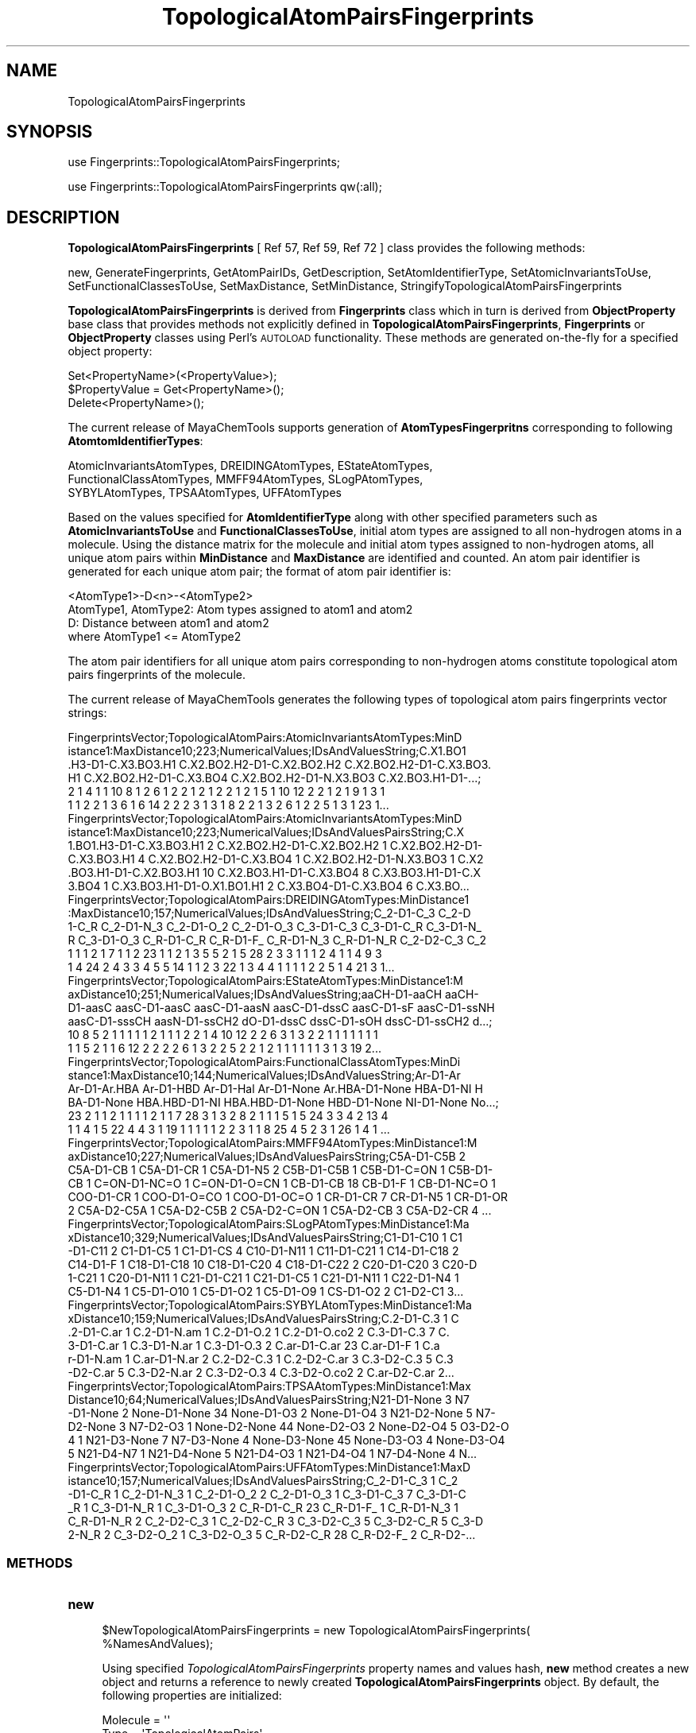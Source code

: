 .\" Automatically generated by Pod::Man 2.28 (Pod::Simple 3.35)
.\"
.\" Standard preamble:
.\" ========================================================================
.de Sp \" Vertical space (when we can't use .PP)
.if t .sp .5v
.if n .sp
..
.de Vb \" Begin verbatim text
.ft CW
.nf
.ne \\$1
..
.de Ve \" End verbatim text
.ft R
.fi
..
.\" Set up some character translations and predefined strings.  \*(-- will
.\" give an unbreakable dash, \*(PI will give pi, \*(L" will give a left
.\" double quote, and \*(R" will give a right double quote.  \*(C+ will
.\" give a nicer C++.  Capital omega is used to do unbreakable dashes and
.\" therefore won't be available.  \*(C` and \*(C' expand to `' in nroff,
.\" nothing in troff, for use with C<>.
.tr \(*W-
.ds C+ C\v'-.1v'\h'-1p'\s-2+\h'-1p'+\s0\v'.1v'\h'-1p'
.ie n \{\
.    ds -- \(*W-
.    ds PI pi
.    if (\n(.H=4u)&(1m=24u) .ds -- \(*W\h'-12u'\(*W\h'-12u'-\" diablo 10 pitch
.    if (\n(.H=4u)&(1m=20u) .ds -- \(*W\h'-12u'\(*W\h'-8u'-\"  diablo 12 pitch
.    ds L" ""
.    ds R" ""
.    ds C` ""
.    ds C' ""
'br\}
.el\{\
.    ds -- \|\(em\|
.    ds PI \(*p
.    ds L" ``
.    ds R" ''
.    ds C`
.    ds C'
'br\}
.\"
.\" Escape single quotes in literal strings from groff's Unicode transform.
.ie \n(.g .ds Aq \(aq
.el       .ds Aq '
.\"
.\" If the F register is turned on, we'll generate index entries on stderr for
.\" titles (.TH), headers (.SH), subsections (.SS), items (.Ip), and index
.\" entries marked with X<> in POD.  Of course, you'll have to process the
.\" output yourself in some meaningful fashion.
.\"
.\" Avoid warning from groff about undefined register 'F'.
.de IX
..
.nr rF 0
.if \n(.g .if rF .nr rF 1
.if (\n(rF:(\n(.g==0)) \{
.    if \nF \{
.        de IX
.        tm Index:\\$1\t\\n%\t"\\$2"
..
.        if !\nF==2 \{
.            nr % 0
.            nr F 2
.        \}
.    \}
.\}
.rr rF
.\"
.\" Accent mark definitions (@(#)ms.acc 1.5 88/02/08 SMI; from UCB 4.2).
.\" Fear.  Run.  Save yourself.  No user-serviceable parts.
.    \" fudge factors for nroff and troff
.if n \{\
.    ds #H 0
.    ds #V .8m
.    ds #F .3m
.    ds #[ \f1
.    ds #] \fP
.\}
.if t \{\
.    ds #H ((1u-(\\\\n(.fu%2u))*.13m)
.    ds #V .6m
.    ds #F 0
.    ds #[ \&
.    ds #] \&
.\}
.    \" simple accents for nroff and troff
.if n \{\
.    ds ' \&
.    ds ` \&
.    ds ^ \&
.    ds , \&
.    ds ~ ~
.    ds /
.\}
.if t \{\
.    ds ' \\k:\h'-(\\n(.wu*8/10-\*(#H)'\'\h"|\\n:u"
.    ds ` \\k:\h'-(\\n(.wu*8/10-\*(#H)'\`\h'|\\n:u'
.    ds ^ \\k:\h'-(\\n(.wu*10/11-\*(#H)'^\h'|\\n:u'
.    ds , \\k:\h'-(\\n(.wu*8/10)',\h'|\\n:u'
.    ds ~ \\k:\h'-(\\n(.wu-\*(#H-.1m)'~\h'|\\n:u'
.    ds / \\k:\h'-(\\n(.wu*8/10-\*(#H)'\z\(sl\h'|\\n:u'
.\}
.    \" troff and (daisy-wheel) nroff accents
.ds : \\k:\h'-(\\n(.wu*8/10-\*(#H+.1m+\*(#F)'\v'-\*(#V'\z.\h'.2m+\*(#F'.\h'|\\n:u'\v'\*(#V'
.ds 8 \h'\*(#H'\(*b\h'-\*(#H'
.ds o \\k:\h'-(\\n(.wu+\w'\(de'u-\*(#H)/2u'\v'-.3n'\*(#[\z\(de\v'.3n'\h'|\\n:u'\*(#]
.ds d- \h'\*(#H'\(pd\h'-\w'~'u'\v'-.25m'\f2\(hy\fP\v'.25m'\h'-\*(#H'
.ds D- D\\k:\h'-\w'D'u'\v'-.11m'\z\(hy\v'.11m'\h'|\\n:u'
.ds th \*(#[\v'.3m'\s+1I\s-1\v'-.3m'\h'-(\w'I'u*2/3)'\s-1o\s+1\*(#]
.ds Th \*(#[\s+2I\s-2\h'-\w'I'u*3/5'\v'-.3m'o\v'.3m'\*(#]
.ds ae a\h'-(\w'a'u*4/10)'e
.ds Ae A\h'-(\w'A'u*4/10)'E
.    \" corrections for vroff
.if v .ds ~ \\k:\h'-(\\n(.wu*9/10-\*(#H)'\s-2\u~\d\s+2\h'|\\n:u'
.if v .ds ^ \\k:\h'-(\\n(.wu*10/11-\*(#H)'\v'-.4m'^\v'.4m'\h'|\\n:u'
.    \" for low resolution devices (crt and lpr)
.if \n(.H>23 .if \n(.V>19 \
\{\
.    ds : e
.    ds 8 ss
.    ds o a
.    ds d- d\h'-1'\(ga
.    ds D- D\h'-1'\(hy
.    ds th \o'bp'
.    ds Th \o'LP'
.    ds ae ae
.    ds Ae AE
.\}
.rm #[ #] #H #V #F C
.\" ========================================================================
.\"
.IX Title "TopologicalAtomPairsFingerprints 1"
.TH TopologicalAtomPairsFingerprints 1 "2018-10-25" "perl v5.22.4" "MayaChemTools"
.\" For nroff, turn off justification.  Always turn off hyphenation; it makes
.\" way too many mistakes in technical documents.
.if n .ad l
.nh
.SH "NAME"
TopologicalAtomPairsFingerprints
.SH "SYNOPSIS"
.IX Header "SYNOPSIS"
use Fingerprints::TopologicalAtomPairsFingerprints;
.PP
use Fingerprints::TopologicalAtomPairsFingerprints qw(:all);
.SH "DESCRIPTION"
.IX Header "DESCRIPTION"
\&\fBTopologicalAtomPairsFingerprints\fR  [ Ref 57, Ref 59, Ref 72 ] class provides the following methods:
.PP
new, GenerateFingerprints, GetAtomPairIDs, GetDescription, SetAtomIdentifierType,
SetAtomicInvariantsToUse, SetFunctionalClassesToUse, SetMaxDistance,
SetMinDistance, StringifyTopologicalAtomPairsFingerprints
.PP
\&\fBTopologicalAtomPairsFingerprints\fR is derived from \fBFingerprints\fR class which in turn
is  derived from \fBObjectProperty\fR base class that provides methods not explicitly defined
in \fBTopologicalAtomPairsFingerprints\fR, \fBFingerprints\fR or \fBObjectProperty\fR classes using Perl's
\&\s-1AUTOLOAD\s0 functionality. These methods are generated on-the-fly for a specified object property:
.PP
.Vb 3
\&    Set<PropertyName>(<PropertyValue>);
\&    $PropertyValue = Get<PropertyName>();
\&    Delete<PropertyName>();
.Ve
.PP
The current release of MayaChemTools supports generation of \fBAtomTypesFingerpritns\fR
corresponding to following \fBAtomtomIdentifierTypes\fR:
.PP
.Vb 3
\&    AtomicInvariantsAtomTypes, DREIDINGAtomTypes, EStateAtomTypes,
\&    FunctionalClassAtomTypes, MMFF94AtomTypes, SLogPAtomTypes,
\&    SYBYLAtomTypes, TPSAAtomTypes, UFFAtomTypes
.Ve
.PP
Based on the values specified for \fBAtomIdentifierType\fR along with other specified
parameters such as \fBAtomicInvariantsToUse\fR and \fBFunctionalClassesToUse\fR, initial
atom types are assigned to all non-hydrogen atoms in a molecule. Using the distance
matrix for the molecule and initial atom types assigned to non-hydrogen atoms, all unique atom
pairs within \fBMinDistance\fR and \fBMaxDistance\fR are identified and counted. An atom pair
identifier is generated for each unique atom pair; the format of atom pair identifier is:
.PP
.Vb 1
\&    <AtomType1>\-D<n>\-<AtomType2>
\&
\&    AtomType1, AtomType2: Atom types assigned to atom1 and atom2
\&    D: Distance between atom1 and atom2
\&
\&    where AtomType1 <= AtomType2
.Ve
.PP
The atom pair identifiers for all unique atom pairs corresponding to non-hydrogen atoms constitute
topological atom pairs fingerprints of the molecule.
.PP
The current release of MayaChemTools generates the following types of topological atom pairs
fingerprints vector strings:
.PP
.Vb 6
\&    FingerprintsVector;TopologicalAtomPairs:AtomicInvariantsAtomTypes:MinD
\&    istance1:MaxDistance10;223;NumericalValues;IDsAndValuesString;C.X1.BO1
\&    .H3\-D1\-C.X3.BO3.H1 C.X2.BO2.H2\-D1\-C.X2.BO2.H2 C.X2.BO2.H2\-D1\-C.X3.BO3.
\&    H1 C.X2.BO2.H2\-D1\-C.X3.BO4 C.X2.BO2.H2\-D1\-N.X3.BO3 C.X2.BO3.H1\-D1\-...;
\&    2 1 4 1 1 10 8 1 2 6 1 2 2 1 2 1 2 2 1 2 1 5 1 10 12 2 2 1 2 1 9 1 3 1
\&    1 1 2 2 1 3 6 1 6 14 2 2 2 3 1 3 1 8 2 2 1 3 2 6 1 2 2 5 1 3 1 23 1...
\&
\&    FingerprintsVector;TopologicalAtomPairs:AtomicInvariantsAtomTypes:MinD
\&    istance1:MaxDistance10;223;NumericalValues;IDsAndValuesPairsString;C.X
\&    1.BO1.H3\-D1\-C.X3.BO3.H1 2 C.X2.BO2.H2\-D1\-C.X2.BO2.H2 1 C.X2.BO2.H2\-D1\-
\&    C.X3.BO3.H1 4 C.X2.BO2.H2\-D1\-C.X3.BO4 1 C.X2.BO2.H2\-D1\-N.X3.BO3 1 C.X2
\&    .BO3.H1\-D1\-C.X2.BO3.H1 10 C.X2.BO3.H1\-D1\-C.X3.BO4 8 C.X3.BO3.H1\-D1\-C.X
\&    3.BO4 1 C.X3.BO3.H1\-D1\-O.X1.BO1.H1 2 C.X3.BO4\-D1\-C.X3.BO4 6 C.X3.BO...
\&
\&    FingerprintsVector;TopologicalAtomPairs:DREIDINGAtomTypes:MinDistance1
\&    :MaxDistance10;157;NumericalValues;IDsAndValuesString;C_2\-D1\-C_3 C_2\-D
\&    1\-C_R C_2\-D1\-N_3 C_2\-D1\-O_2 C_2\-D1\-O_3 C_3\-D1\-C_3 C_3\-D1\-C_R C_3\-D1\-N_
\&    R C_3\-D1\-O_3 C_R\-D1\-C_R C_R\-D1\-F_ C_R\-D1\-N_3 C_R\-D1\-N_R C_2\-D2\-C_3 C_2
\&    1 1 1 2 1 7 1 1 2 23 1 1 2 1 3 5 5 2 1 5 28 2 3 3 1 1 1 2 4 1 1 4 9 3
\&    1 4 24 2 4 3 3 4 5 5 14 1 1 2 3 22 1 3 4 4 1 1 1 1 2 2 5 1 4 21 3 1...
\&
\&    FingerprintsVector;TopologicalAtomPairs:EStateAtomTypes:MinDistance1:M
\&    axDistance10;251;NumericalValues;IDsAndValuesString;aaCH\-D1\-aaCH aaCH\-
\&    D1\-aasC aasC\-D1\-aasC aasC\-D1\-aasN aasC\-D1\-dssC aasC\-D1\-sF aasC\-D1\-ssNH
\&    aasC\-D1\-sssCH aasN\-D1\-ssCH2 dO\-D1\-dssC dssC\-D1\-sOH dssC\-D1\-ssCH2 d...;
\&    10 8 5 2 1 1 1 1 1 2 1 1 1 2 2 1 4 10 12 2 2 6 3 1 3 2 2 1 1 1 1 1 1 1
\&    1 1 5 2 1 1 6 12 2 2 2 2 6 1 3 2 2 5 2 2 1 2 1 1 1 1 1 1 3 1 3 19 2...
\&
\&    FingerprintsVector;TopologicalAtomPairs:FunctionalClassAtomTypes:MinDi
\&    stance1:MaxDistance10;144;NumericalValues;IDsAndValuesString;Ar\-D1\-Ar
\&    Ar\-D1\-Ar.HBA Ar\-D1\-HBD Ar\-D1\-Hal Ar\-D1\-None Ar.HBA\-D1\-None HBA\-D1\-NI H
\&    BA\-D1\-None HBA.HBD\-D1\-NI HBA.HBD\-D1\-None HBD\-D1\-None NI\-D1\-None No...;
\&    23 2 1 1 2 1 1 1 1 2 1 1 7 28 3 1 3 2 8 2 1 1 1 5 1 5 24 3 3 4 2 13 4
\&    1 1 4 1 5 22 4 4 3 1 19 1 1 1 1 1 2 2 3 1 1 8 25 4 5 2 3 1 26 1 4 1 ...
\&
\&    FingerprintsVector;TopologicalAtomPairs:MMFF94AtomTypes:MinDistance1:M
\&    axDistance10;227;NumericalValues;IDsAndValuesPairsString;C5A\-D1\-C5B 2 
\&    C5A\-D1\-CB 1 C5A\-D1\-CR 1 C5A\-D1\-N5 2 C5B\-D1\-C5B 1 C5B\-D1\-C=ON 1 C5B\-D1\-
\&    CB 1 C=ON\-D1\-NC=O 1 C=ON\-D1\-O=CN 1 CB\-D1\-CB 18 CB\-D1\-F 1 CB\-D1\-NC=O 1
\&    COO\-D1\-CR 1 COO\-D1\-O=CO 1 COO\-D1\-OC=O 1 CR\-D1\-CR 7 CR\-D1\-N5 1 CR\-D1\-OR
\&    2 C5A\-D2\-C5A 1 C5A\-D2\-C5B 2 C5A\-D2\-C=ON 1 C5A\-D2\-CB 3 C5A\-D2\-CR 4 ...
\&
\&    FingerprintsVector;TopologicalAtomPairs:SLogPAtomTypes:MinDistance1:Ma
\&    xDistance10;329;NumericalValues;IDsAndValuesPairsString;C1\-D1\-C10 1 C1
\&    \-D1\-C11 2 C1\-D1\-C5 1 C1\-D1\-CS 4 C10\-D1\-N11 1 C11\-D1\-C21 1 C14\-D1\-C18 2
\&    C14\-D1\-F 1 C18\-D1\-C18 10 C18\-D1\-C20 4 C18\-D1\-C22 2 C20\-D1\-C20 3 C20\-D
\&    1\-C21 1 C20\-D1\-N11 1 C21\-D1\-C21 1 C21\-D1\-C5 1 C21\-D1\-N11 1 C22\-D1\-N4 1
\&    C5\-D1\-N4 1 C5\-D1\-O10 1 C5\-D1\-O2 1 C5\-D1\-O9 1 CS\-D1\-O2 2 C1\-D2\-C1 3...
\&
\&    FingerprintsVector;TopologicalAtomPairs:SYBYLAtomTypes:MinDistance1:Ma
\&    xDistance10;159;NumericalValues;IDsAndValuesPairsString;C.2\-D1\-C.3 1 C
\&    .2\-D1\-C.ar 1 C.2\-D1\-N.am 1 C.2\-D1\-O.2 1 C.2\-D1\-O.co2 2 C.3\-D1\-C.3 7 C.
\&    3\-D1\-C.ar 1 C.3\-D1\-N.ar 1 C.3\-D1\-O.3 2 C.ar\-D1\-C.ar 23 C.ar\-D1\-F 1 C.a
\&    r\-D1\-N.am 1 C.ar\-D1\-N.ar 2 C.2\-D2\-C.3 1 C.2\-D2\-C.ar 3 C.3\-D2\-C.3 5 C.3
\&    \-D2\-C.ar 5 C.3\-D2\-N.ar 2 C.3\-D2\-O.3 4 C.3\-D2\-O.co2 2 C.ar\-D2\-C.ar 2...
\&
\&    FingerprintsVector;TopologicalAtomPairs:TPSAAtomTypes:MinDistance1:Max
\&    Distance10;64;NumericalValues;IDsAndValuesPairsString;N21\-D1\-None 3 N7
\&    \-D1\-None 2 None\-D1\-None 34 None\-D1\-O3 2 None\-D1\-O4 3 N21\-D2\-None 5 N7\-
\&    D2\-None 3 N7\-D2\-O3 1 None\-D2\-None 44 None\-D2\-O3 2 None\-D2\-O4 5 O3\-D2\-O
\&    4 1 N21\-D3\-None 7 N7\-D3\-None 4 None\-D3\-None 45 None\-D3\-O3 4 None\-D3\-O4
\&    5 N21\-D4\-N7 1 N21\-D4\-None 5 N21\-D4\-O3 1 N21\-D4\-O4 1 N7\-D4\-None 4 N...
\&
\&    FingerprintsVector;TopologicalAtomPairs:UFFAtomTypes:MinDistance1:MaxD
\&    istance10;157;NumericalValues;IDsAndValuesPairsString;C_2\-D1\-C_3 1 C_2
\&    \-D1\-C_R 1 C_2\-D1\-N_3 1 C_2\-D1\-O_2 2 C_2\-D1\-O_3 1 C_3\-D1\-C_3 7 C_3\-D1\-C
\&    _R 1 C_3\-D1\-N_R 1 C_3\-D1\-O_3 2 C_R\-D1\-C_R 23 C_R\-D1\-F_ 1 C_R\-D1\-N_3 1 
\&    C_R\-D1\-N_R 2 C_2\-D2\-C_3 1 C_2\-D2\-C_R 3 C_3\-D2\-C_3 5 C_3\-D2\-C_R 5 C_3\-D
\&    2\-N_R 2 C_3\-D2\-O_2 1 C_3\-D2\-O_3 5 C_R\-D2\-C_R 28 C_R\-D2\-F_ 2 C_R\-D2\-...
.Ve
.SS "\s-1METHODS\s0"
.IX Subsection "METHODS"
.IP "\fBnew\fR" 4
.IX Item "new"
.Vb 2
\&    $NewTopologicalAtomPairsFingerprints = new TopologicalAtomPairsFingerprints(
\&                                                   %NamesAndValues);
.Ve
.Sp
Using specified \fITopologicalAtomPairsFingerprints\fR property names and values hash, \fBnew\fR
method creates a new object and returns a reference to newly created \fBTopologicalAtomPairsFingerprints\fR
object. By default, the following properties are initialized:
.Sp
.Vb 7
\&    Molecule = \*(Aq\*(Aq
\&    Type = \*(AqTopologicalAtomPairs\*(Aq
\&    MinDistance = 1
\&    MaxDistance = 10
\&    AtomIdentifierType = \*(Aq\*(Aq
\&    AtomicInvariantsToUse = [\*(AqAS\*(Aq, \*(AqX\*(Aq, \*(AqBO\*(Aq, \*(AqH\*(Aq, \*(AqFC\*(Aq]
\&    FunctionalClassesToUse = [\*(AqHBD\*(Aq, \*(AqHBA\*(Aq, \*(AqPI\*(Aq, \*(AqNI\*(Aq, \*(AqAr\*(Aq, \*(AqHal\*(Aq]
.Ve
.Sp
Examples:
.Sp
.Vb 4
\&    $TopologicalAtomPairsFingerprints = new TopologicalAtomPairsFingerprints(
\&                              \*(AqMolecule\*(Aq => $Molecule,
\&                              \*(AqAtomIdentifierType\*(Aq =>
\&                                              \*(AqAtomicInvariantsAtomTypes\*(Aq);
\&
\&    $TopologicalAtomPairsFingerprints = new TopologicalAtomPairsFingerprints(
\&                              \*(AqMolecule\*(Aq => $Molecule,
\&                              \*(AqMinDistance\*(Aq => 1,
\&                              \*(AqMaxDistance\*(Aq => 10,
\&                              \*(AqAtomIdentifierType\*(Aq =>
\&                                              \*(AqAtomicInvariantsAtomTypes\*(Aq,
\&                              \*(AqAtomicInvariantsToUse\*(Aq =>
\&                                              [\*(AqAS\*(Aq, \*(AqX\*(Aq, \*(AqBO\*(Aq, \*(AqH\*(Aq, \*(AqFC\*(Aq] );
\&
\&    $TopologicalAtomPairsFingerprints = new TopologicalAtomPairsFingerprints(
\&                              \*(AqMolecule\*(Aq => $Molecule,
\&                              \*(AqAtomIdentifierType\*(Aq =>
\&                                              \*(AqEStateAtomTypes\*(Aq);
\&
\&    $TopologicalAtomPairsFingerprints = new TopologicalAtomPairsFingerprints(
\&                              \*(AqMolecule\*(Aq => $Molecule,
\&                              \*(AqAtomIdentifierType\*(Aq =>
\&                                              \*(AqSLogPAtomTypes\*(Aq);
\&
\&    $TopologicalAtomPairsFingerprints = new TopologicalAtomPairsFingerprints(
\&                              \*(AqMolecule\*(Aq => $Molecule,
\&                              \*(AqMinDistance\*(Aq => 1,
\&                              \*(AqMaxDistance\*(Aq => 10,
\&                              \*(AqAtomIdentifierType\*(Aq =>
\&                                              \*(AqFunctionalClassAtomTypes\*(Aq,
\&                              \*(AqFunctionalClassesToUse\*(Aq =>
\&                                              [\*(AqHBD\*(Aq, \*(AqHBA\*(Aq, \*(AqPI\*(Aq, \*(AqNI\*(Aq, \*(AqAr\*(Aq, \*(AqHal\*(Aq]);
\&
\&
\&    $TopologicalAtomPairsFingerprints\->GenerateFingerprints();
\&    print "$TopologicalAtomPairsFingerprints\en";
.Ve
.IP "\fBGetDescription\fR" 4
.IX Item "GetDescription"
.Vb 1
\&    $Description = $TopologicalAtomPairsFingerprints\->GetDescription();
.Ve
.Sp
Returns a string containing description of topological atom pairs fingerprints fingerprints.
.IP "\fBGenerateFingerprints\fR" 4
.IX Item "GenerateFingerprints"
.Vb 1
\&    $TopologicalAtomPairsFingerprints\->GenerateFingerprints();
.Ve
.Sp
Generates topological atom pairs fingerprints and returns \fITopologicalAtomPairsFingerprints\fR.
.IP "\fBGetAtomPairIDs\fR" 4
.IX Item "GetAtomPairIDs"
.Vb 2
\&    $AtomPairIDsRef = $TopologicalAtomPairsFingerprints\->GetAtomPairIDs();
\&    @AtomPairIDs = $TopologicalAtomPairsFingerprints\->GetAtomPairIDs();
.Ve
.Sp
Returns atom pair IDs corresponding to atom pairs count values in topological atom pairs
fingerprints vector as an array or reference to an array.
.IP "\fBSetAtomIdentifierType\fR" 4
.IX Item "SetAtomIdentifierType"
.Vb 1
\&    $TopologicalAtomPairsFingerprints\->SetAtomIdentifierType($IdentifierType);
.Ve
.Sp
Sets atom \fIIdentifierType\fR to use during atom pairs fingerprints generation and
returns \fITopologicalAtomPairsFingerprints\fR.
.Sp
Possible values: \fIAtomicInvariantsAtomTypes, DREIDINGAtomTypes, EStateAtomTypes,
FunctionalClassAtomTypes, MMFF94AtomTypes, SLogPAtomTypes, SYBYLAtomTypes,
TPSAAtomTypes, UFFAtomTypes\fR.
.IP "\fBSetAtomicInvariantsToUse\fR" 4
.IX Item "SetAtomicInvariantsToUse"
.Vb 2
\&    $TopologicalAtomPairsFingerprints\->SetAtomicInvariantsToUse($ValuesRef);
\&    $TopologicalAtomPairsFingerprints\->SetAtomicInvariantsToUse(@Values);
.Ve
.Sp
Sets atomic invariants to use during \fIAtomicInvariantsAtomTypes\fR value of \fIAtomIdentifierType\fR
for topological atom pairs fingerprints generation and returns \fITopologicalAtomPairsFingerprints\fR.
.Sp
Possible values for atomic invariants are: \fI\s-1AS, X, BO,  LBO, SB, DB, TB,
H,\s0 Ar, \s-1RA, FC, MN, SM\s0\fR. Default value: \fI\s-1AS,X,BO,H,FC\s0\fR.
.Sp
The atomic invariants abbreviations correspond to:
.Sp
.Vb 1
\&    AS = Atom symbol corresponding to element symbol
\&
\&    X<n>   = Number of non\-hydrogen atom neighbors or heavy atoms
\&    BO<n> = Sum of bond orders to non\-hydrogen atom neighbors or heavy atoms
\&    LBO<n> = Largest bond order of non\-hydrogen atom neighbors or heavy atoms
\&    SB<n> = Number of single bonds to non\-hydrogen atom neighbors or heavy atoms
\&    DB<n> = Number of double bonds to non\-hydrogen atom neighbors or heavy atoms
\&    TB<n> = Number of triple bonds to non\-hydrogen atom neighbors or heavy atoms
\&    H<n>   = Number of implicit and explicit hydrogens for atom
\&    Ar     = Aromatic annotation indicating whether atom is aromatic
\&    RA     = Ring atom annotation indicating whether atom is a ring
\&    FC<+n/\-n> = Formal charge assigned to atom
\&    MN<n> = Mass number indicating isotope other than most abundant isotope
\&    SM<n> = Spin multiplicity of atom. Possible values: 1 (singlet), 2 (doublet) or
\&            3 (triplet)
.Ve
.Sp
Atom type generated by AtomTypes::AtomicInvariantsAtomTypes class corresponds to:
.Sp
.Vb 1
\&    AS.X<n>.BO<n>.LBO<n>.<SB><n>.<DB><n>.<TB><n>.H<n>.Ar.RA.FC<+n/\-n>.MN<n>.SM<n>
.Ve
.Sp
Except for \s-1AS\s0 which is a required atomic invariant in atom types, all other atomic invariants are
optional. Atom type specification doesn't include atomic invariants with zero or undefined values.
.Sp
In addition to usage of abbreviations for specifying atomic invariants, the following descriptive words
are also allowed:
.Sp
.Vb 12
\&    X : NumOfNonHydrogenAtomNeighbors or NumOfHeavyAtomNeighbors
\&    BO : SumOfBondOrdersToNonHydrogenAtoms or SumOfBondOrdersToHeavyAtoms
\&    LBO : LargestBondOrderToNonHydrogenAtoms or LargestBondOrderToHeavyAtoms
\&    SB :  NumOfSingleBondsToNonHydrogenAtoms or NumOfSingleBondsToHeavyAtoms
\&    DB : NumOfDoubleBondsToNonHydrogenAtoms or NumOfDoubleBondsToHeavyAtoms
\&    TB : NumOfTripleBondsToNonHydrogenAtoms or NumOfTripleBondsToHeavyAtoms
\&    H :  NumOfImplicitAndExplicitHydrogens
\&    Ar : Aromatic
\&    RA : RingAtom
\&    FC : FormalCharge
\&    MN : MassNumber
\&    SM : SpinMultiplicity
.Ve
.Sp
\&\fIAtomTypes::AtomicInvariantsAtomTypes\fR module is used to assign atomic invariant
atom types.
.IP "\fBSetFunctionalClassesToUse\fR" 4
.IX Item "SetFunctionalClassesToUse"
.Vb 2
\&    $TopologicalAtomPairsFingerprints\->SetFunctionalClassesToUse($ValuesRef);
\&    $TopologicalAtomPairsFingerprints\->SetFunctionalClassesToUse(@Values);
.Ve
.Sp
Sets functional classes invariants to use during \fIFunctionalClassAtomTypes\fR value of \fIAtomIdentifierType\fR
for topological atom pairs fingerprints generation and returns \fITopologicalAtomPairsFingerprints\fR.
.Sp
Possible values for atom functional classes are: \fIAr, \s-1CA, H, HBA, HBD,\s0 Hal, \s-1NI, PI, RA\s0\fR.
Default value [ Ref 24 ]: \fI\s-1HBD,HBA,PI,NI\s0,Ar,Hal\fR.
.Sp
The functional class abbreviations correspond to:
.Sp
.Vb 9
\&    HBD: HydrogenBondDonor
\&    HBA: HydrogenBondAcceptor
\&    PI :  PositivelyIonizable
\&    NI : NegativelyIonizable
\&    Ar : Aromatic
\&    Hal : Halogen
\&    H : Hydrophobic
\&    RA : RingAtom
\&    CA : ChainAtom
\&
\& Functional class atom type specification for an atom corresponds to:
\&
\&    Ar.CA.H.HBA.HBD.Hal.NI.PI.RA or None
.Ve
.Sp
\&\fIAtomTypes::FunctionalClassAtomTypes\fR module is used to assign functional class atom
types. It uses following definitions [ Ref 60\-61, Ref 65\-66 ]:
.Sp
.Vb 4
\&    HydrogenBondDonor: NH, NH2, OH
\&    HydrogenBondAcceptor: N[!H], O
\&    PositivelyIonizable: +, NH2
\&    NegativelyIonizable: \-, C(=O)OH, S(=O)OH, P(=O)OH
.Ve
.IP "\fBSetMaxDistance\fR" 4
.IX Item "SetMaxDistance"
.Vb 1
\&    $TopologicalAtomPairsFingerprints\->SetMaxDistance($Distance);
.Ve
.Sp
Sets maximum distance to use during topological atom pairs fingerprints generation and
returns \fITopologicalAtomPairsFingerprints\fR.
.IP "\fBSetMinDistance\fR" 4
.IX Item "SetMinDistance"
.Vb 1
\&    $TopologicalAtomPairsFingerprints\->SetMinDistance($Distance);
.Ve
.Sp
Sets minimum distance to use during topological atom pairs fingerprints generation and
returns \fITopologicalAtomPairsFingerprints\fR.
.IP "\fBStringifyTopologicalAtomPairsFingerprints\fR" 4
.IX Item "StringifyTopologicalAtomPairsFingerprints"
.Vb 2
\&    $String = $TopologicalAtomPairsFingerprints\->
\&                  StringifyTopologicalAtomPairsFingerprints();
.Ve
.Sp
Returns a string containing information about \fITopologicalAtomPairsFingerprints\fR object.
.SH "AUTHOR"
.IX Header "AUTHOR"
Manish Sud <msud@san.rr.com>
.SH "SEE ALSO"
.IX Header "SEE ALSO"
Fingerprints.pm, FingerprintsStringUtil.pm, AtomNeighborhoodsFingerprints.pm,
AtomTypesFingerprints.pm, EStateIndiciesFingerprints.pm, ExtendedConnectivityFingerprints.pm,
MACCSKeys.pm, PathLengthFingerprints.pm, TopologicalAtomTripletsFingerprints.pm,
TopologicalAtomTorsionsFingerprints.pm, TopologicalPharmacophoreAtomPairsFingerprints.pm,
TopologicalPharmacophoreAtomTripletsFingerprints.pm
.SH "COPYRIGHT"
.IX Header "COPYRIGHT"
Copyright (C) 2018 Manish Sud. All rights reserved.
.PP
This file is part of MayaChemTools.
.PP
MayaChemTools is free software; you can redistribute it and/or modify it under
the terms of the \s-1GNU\s0 Lesser General Public License as published by the Free
Software Foundation; either version 3 of the License, or (at your option)
any later version.
